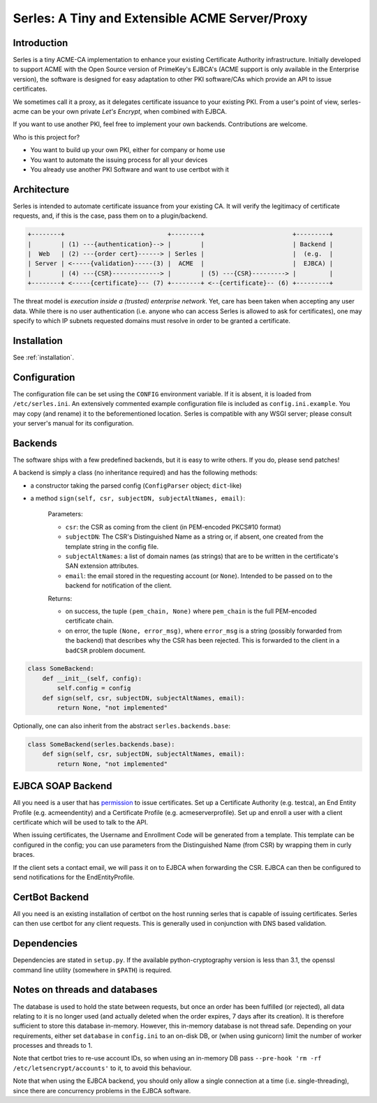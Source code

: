 Serles: A Tiny and Extensible ACME Server/Proxy
===============================================

.. only::html
  |travis| |codecov|

  |gh_stars| |contributors| |forks|


Introduction
------------

Serles is a tiny ACME-CA implementation to enhance your existing Certificate
Authority infrastructure. Initially developed to support ACME with the Open
Source version of PrimeKey's EJBCA's (ACME support is only available in the
Enterprise version), the software is designed for easy adaptation to other PKI
software/CAs which provide an API to issue certificates.

We sometimes call it a proxy, as it delegates certificate issuance to your
existing PKI. From a user's point of view, serles-acme can be your own private
*Let's Encrypt*, when combined with EJBCA.

If you want to use another PKI, feel free to implement your own backends.
Contributions are welcome.

Who is this project for?

- You want to build up your own PKI, either for company or home use
- You want to automate the issuing process for all your devices
- You already use another PKI Software and want to use certbot with it

.. |travis| image:: https://travis-ci.org/dvtirol/serles-acme.svg?branch=master
            :target: https://travis-ci.org/dvtirol/serles-acme
.. |codecov| image:: https://codecov.io/gh/dvtirol/serles-acme/branch/master/graph/badge.svg?token=JVJRKUU6FU
             :target: https://codecov.io/gh/dvtirol/serles-acme/branch/master
.. |gh_stars| image:: https://img.shields.io/github/stars/dvtirol/serles-acme.svg?label=github%20%E2%98%85&style=for-the-badge
              :target: https://github.com/dvtirol/serles-acme
.. |contributors| image:: https://img.shields.io/github/contributors/dvtirol/serles-acme.svg?style=for-the-badge
                  :target: https://github.com/dvtirol/serles-acme
.. |forks| image:: https://img.shields.io/github/forks/dvtirol/serles-acme.svg?label=github%20forks&style=for-the-badge
           :target: https://github.com/dvtirol/serles-acme

Architecture
------------

Serles is intended to automate certificate issuance from your existing CA. It
will verify the legitimacy of certificate requests, and, if this is the case,
pass them on to a plugin/backend.

.. code-block:: text

  +--------+                            +--------+                        +---------+
  |        | (1) ---{authentication}--> |        |                        | Backend |
  |  Web   | (2) ---{order cert}------> | Serles |                        |  (e.g.  |
  | Server | <-----{validation}-----(3) |  ACME  |                        |  EJBCA) |
  |        | (4) ---{CSR}-------------> |        | (5) ---{CSR}---------> |         |
  +--------+ <-----{certificate}--- (7) +--------+ <--{certificate}-- (6) +---------+

The threat model is *execution inside a (trusted) enterprise network*. Yet, care
has been taken when accepting any user data. While there is no user
authentication (i.e. anyone who can access Serles is allowed to ask for
certificates), one may specify to which IP subnets requested domains must
resolve in order to be granted a certificate.

Installation
------------

See :ref:`installation`.

Configuration
-------------

The configuration file can be set using the ``CONFIG`` environment variable. If it
is absent, it is loaded from ``/etc/serles.ini``. An extensively commented
example configuration file is included as ``config.ini.example``. You may copy
(and rename) it to the beforementioned location. Serles is compatible with any
WSGI server; please consult your server's manual for its configuration.

Backends
--------

The software ships with a few predefined backends, but it is easy to write others.
If you do, please send patches!

A backend is simply a class (no inheritance required) and has the following methods:

- a constructor taking the parsed config (``ConfigParser`` object; ``dict``-like)
- a method ``sign(self, csr, subjectDN, subjectAltNames, email)``:  

    Parameters:  

    - ``csr``: the CSR as coming from the client (in PEM-encoded PKCS#10 format)
    - ``subjectDN``: The CSR's Distinguished Name as a string or, if absent, one
      created from the template string in the config file.
    - ``subjectAltNames``: a list of domain names (as strings) that are to be
      written in the certificate's SAN extension attributes.
    - ``email``: the email stored in the requesting account (or ``None``).
      Intended to be passed on to the backend for notification of the client.
    
    Returns:  

    - on success, the tuple ``(pem_chain, None)`` where ``pem_chain`` is the
      full PEM-encoded certificate chain.
    - on error, the tuple ``(None, error_msg)``, where ``error_msg`` is a string
      (possibly forwarded from the backend) that describes why the CSR has been
      rejected. This is forwarded to the client in a ``badCSR`` problem document.

.. code-block:: python

  class SomeBackend:
      def __init__(self, config):
          self.config = config
      def sign(self, csr, subjectDN, subjectAltNames, email):
          return None, "not implemented"

Optionally, one can also inherit from the abstract ``serles.backends.base``:

.. code-block:: python

  class SomeBackend(serles.backends.base):
      def sign(self, csr, subjectDN, subjectAltNames, email):
          return None, "not implemented"

EJBCA SOAP Backend
------------------

All you need is a user that has permission_ to issue certificates. Set up a
Certificate Authority (e.g. testca), an End Entity Profile (e.g. acmeendentity)
and a Certificate Profile (e.g. acmeserverprofile). Set up and enroll a user
with a client certificate which will be used to talk to the API.

When issuing certificates, the Username and Enrollment Code will be generated
from a template. This template can be configured in the config; you can use
parameters from the Distinguished Name (from CSR) by wrapping them in curly
braces.

If the client sets a contact email, we will pass it on to EJBCA when forwarding
the CSR. EJBCA can then be configured to send notifications for the
EndEntityProfile.

.. _permission: https://download.primekey.se/docs/EJBCA-Enterprise/latest/ws/org/ejbca/core/protocol/ws/client/gen/EjbcaWS.html#certificateRequest(org.ejbca.core.protocol.ws.client.gen.UserDataVOWS,java.lang.String,int,java.lang.String,java.lang.String)


CertBot Backend
---------------

All you need is an existing installation of certbot on the host running serles that
is capable of issuing certificates. Serles can then use certbot for any client
requests. This is generally used in conjunction with DNS based validation.

Dependencies
------------

Dependencies are stated in ``setup.py``. If the available python-cryptography
version is less than 3.1, the openssl command line utility (somewhere in
``$PATH``) is required.

Notes on threads and databases
------------------------------

The database is used to hold the state between requests, but once an order has
been fulfilled (or rejected), all data relating to it is no longer used (and
actually deleted when the order expires, 7 days after its creation). It is
therefore sufficient to store this database in-memory. However, this in-memory
database is not thread safe. Depending on your requirements, either set
``database`` in ``config.ini`` to an on-disk DB, or (when using gunicorn) limit
the number of worker processes and threads to 1.

Note that certbot tries to re-use account IDs, so when using an in-memory DB
pass ``--pre-hook 'rm -rf /etc/letsencrypt/accounts'`` to it, to avoid this
behaviour.

Note that when using the EJBCA backend, you should only allow a single
connection at a time (i.e. single-threading), since there are concurrency
problems in the EJBCA software.
